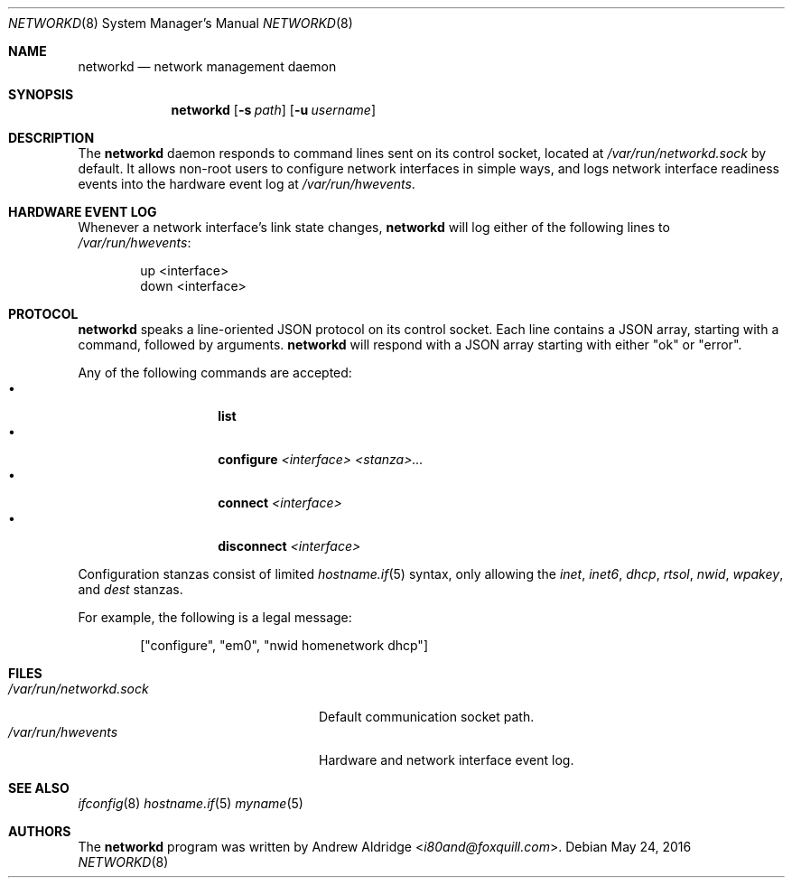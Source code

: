 .Dd $Mdocdate: May 24 2016 $
.Dt NETWORKD 8
.Os
.Sh NAME
.Nm networkd
.Nd network management daemon
.Sh SYNOPSIS
.Nm networkd
.Op Fl s Ar path
.Op Fl u Ar username
.Sh DESCRIPTION
The
.Nm
daemon responds to command lines sent on its control socket, located at
.Pa /var/run/networkd.sock
by default. It allows non-root users to configure network interfaces in
simple ways, and logs network interface readiness events into the hardware
event log at
.Pa /var/run/hwevents .
.Sh HARDWARE EVENT LOG
Whenever a network interface's link state changes,
.Nm networkd
will log either of the following lines to
.Pa /var/run/hwevents :
.Bd -literal -offset indent
up <interface>
down <interface>
.Ed
.Sh PROTOCOL
.Nm networkd
speaks a line-oriented JSON protocol on its control socket. Each line
contains a JSON array, starting with a command, followed by arguments.
.Nm networkd
will respond with a JSON array starting with either "ok" or "error".

Any of the following commands are accepted:
.Bl -tag -width Ds -offset indent -compact
.It \[bu]
.Nm list
.It \[bu]
.Nm configure
.Ar <interface> <stanza>...
.It \[bu]
.Nm connect
.Ar <interface>
.It \[bu]
.Nm disconnect
.Ar <interface>
.El

Configuration stanzas consist of limited
.Xr hostname.if 5
syntax, only allowing the
.Pa inet ,
.Pa inet6 ,
.Pa dhcp ,
.Pa rtsol ,
.Pa nwid ,
.Pa wpakey ,
and
.Pa dest
stanzas.

For example, the following is a legal message:

.Bd -literal -offset indent
["configure", "em0", "nwid homenetwork dhcp"]
.Ed

.Sh FILES
.Bl -tag -width "/var/run/networkd.sock" -compact
.It Pa /var/run/networkd.sock
Default communication socket path.
.It Pa /var/run/hwevents
Hardware and network interface event log.
.El
.Ed
.Sh SEE ALSO
.Xr ifconfig 8
.Xr hostname.if 5
.Xr myname 5
.Sh AUTHORS
The
.Nm
program was written by
.An Andrew Aldridge Aq Mt i80and@foxquill.com .
